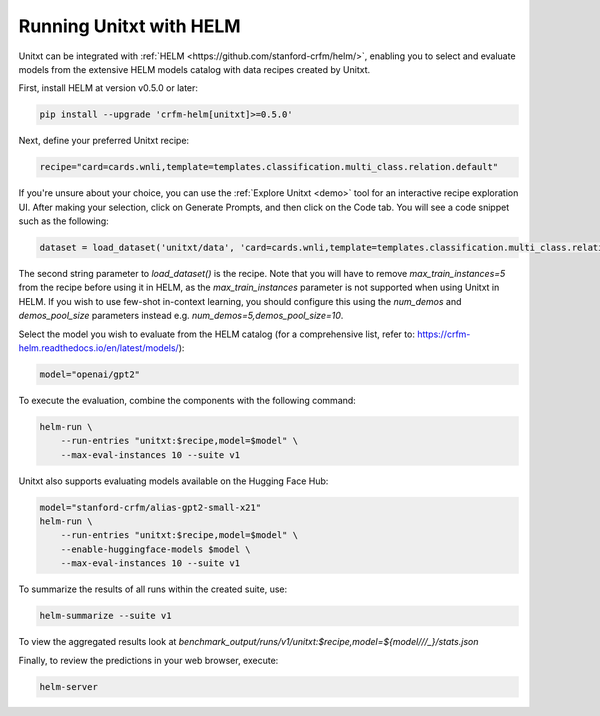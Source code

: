 .. _helm:

========================
Running Unitxt with HELM
========================

.. _prompt_format_layout:
.. image:: ../../assets/helm+unitxt.png
   :alt: HELM + Unitxt
   :width: 75%
   :align: center

Unitxt can be integrated with :ref:`HELM <https://github.com/stanford-crfm/helm/>`, enabling you to select and evaluate models from the extensive HELM models catalog with data recipes created by Unitxt.

First, install HELM at version v0.5.0 or later:

.. code-block:: bash

    pip install --upgrade 'crfm-helm[unitxt]>=0.5.0'

Next, define your preferred Unitxt recipe:

.. code-block:: bash

    recipe="card=cards.wnli,template=templates.classification.multi_class.relation.default"

If you're unsure about your choice, you can use the :ref:`Explore Unitxt <demo>` tool for an interactive recipe exploration UI. After making your selection, click on Generate Prompts, and then click on the Code tab. You will see a code snippet such as the following:

.. code-block:: python

    dataset = load_dataset('unitxt/data', 'card=cards.wnli,template=templates.classification.multi_class.relation.default,max_train_instances=5', split='train')

The second string parameter to `load_dataset()` is the recipe. Note that you will have to remove `max_train_instances=5` from the recipe before using it in HELM, as the `max_train_instances` parameter is not supported when using Unitxt in HELM. If you wish to use few-shot in-context learning, you should configure this using the `num_demos` and `demos_pool_size` parameters instead e.g. `num_demos=5,demos_pool_size=10`.

Select the model you wish to evaluate from the HELM catalog (for a comprehensive list, refer to: https://crfm-helm.readthedocs.io/en/latest/models/):

.. code-block:: bash

    model="openai/gpt2"

To execute the evaluation, combine the components with the following command:

.. code-block:: bash

    helm-run \
        --run-entries "unitxt:$recipe,model=$model" \
        --max-eval-instances 10 --suite v1

Unitxt also supports evaluating models available on the Hugging Face Hub:

.. code-block:: bash

    model="stanford-crfm/alias-gpt2-small-x21"
    helm-run \
        --run-entries "unitxt:$recipe,model=$model" \
        --enable-huggingface-models $model \
        --max-eval-instances 10 --suite v1

To summarize the results of all runs within the created suite, use:

.. code-block:: bash

    helm-summarize --suite v1

To view the aggregated results look at `benchmark_output/runs/v1/unitxt:$recipe,model=${model/\//_}/stats.json`

Finally, to review the predictions in your web browser, execute:

.. code-block:: bash

    helm-server


